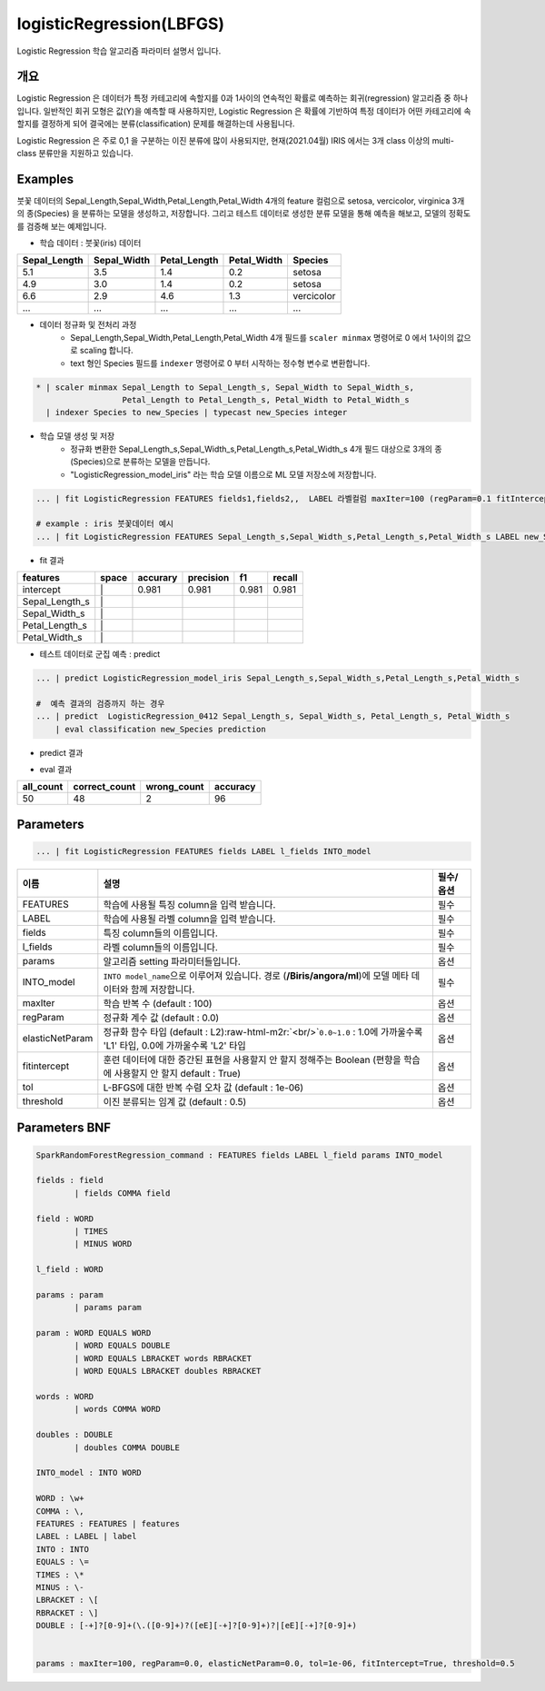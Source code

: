 .. role:: raw-html-m2r(raw)
   :format: html


logisticRegression(LBFGS)
====================================================================================================

Logistic Regression 학습 알고리즘 파라미터 설명서 입니다.

개요
----------------------------------------------------------------------------------------------------

Logistic Regression 은 데이터가 특정 카테고리에 속할지를 0과 1사이의 연속적인 확률로 예측하는 회귀(regression) 알고리즘 중 하나입니다.
일반적인 회귀 모형은 값(Y)을 예측할 때 사용하지만, Logistic Regression 은 확률에 기반하여 특정 데이터가 어떤 카테고리에 속할지를 결정하게 되어 결국에는 분류(classification) 문제를 해결하는데 사용됩니다.

Logistic Regression 은 주로 0,1 을 구분하는 이진 분류에 많이 사용되지만, 현재(2021.04월) IRIS 에서는 3개 class 이상의 multi-class 분류만을 지원하고 있습니다.


Examples
----------------------------------------------------------------------------------------------------


붓꽃 데이터의 Sepal_Length,Sepal_Width,Petal_Length,Petal_Width 4개의 feature 컬럼으로 setosa, vercicolor, virginica 3개의 종(Species) 을 분류하는 모델을 생성하고, 저장합니다.
그리고 테스트 데이터로 생성한 분류 모델을 통해 예측을 해보고, 모델의 정확도를 검증해 보는 예제입니다.


- 학습 데이터 : 붓꽃(iris) 데이터


.. list-table::
   :header-rows: 1

   * - Sepal_Length
     - Sepal_Width
     - Petal_Length
     - Petal_Width
     - Species
   * - 5.1
     - 3.5
     - 1.4
     - 0.2
     - setosa
   * - 4.9
     - 3.0
     - 1.4
     - 0.2
     - setosa
   * - 6.6
     - 2.9
     - 4.6
     - 1.3
     - vercicolor
   * - ...
     - ...
     - ...
     - ...
     - ...


- 데이터 정규화 및 전처리 과정
    - Sepal_Length,Sepal_Width,Petal_Length,Petal_Width  4개 필드를 ``scaler minmax`` 명령어로 0 에서 1사이의 값으로 scaling 합니다.
    - text 형인 Species 필드를 ``indexer``  명령어로 0 부터 시작하는 정수형 변수로 변환합니다. 

.. code-block:: none

   * | scaler minmax Sepal_Length to Sepal_Length_s, Sepal_Width to Sepal_Width_s, 
                     Petal_Length to Petal_Length_s, Petal_Width to Petal_Width_s
     | indexer Species to new_Species | typecast new_Species integer

    
- 학습 모델 생성 및 저장 
    - 정규화 변환한 Sepal_Length_s,Sepal_Width_s,Petal_Length_s,Petal_Width_s  4개 필드 대상으로 3개의 종(Species)으로 분류하는 모델을 만듭니다.
    - "LogisticRegression_model_iris"  라는 학습 모델 이름으로 ML 모델 저장소에 저장합니다.


.. code-block:: none

   ... | fit LogisticRegression FEATURES fields1,fields2,,  LABEL 라벨컬럼 maxIter=100 (regParam=0.1 fitIntercept=True) INTO LogisticRegression_model_iris 
   
   # example : iris 붓꽃데이터 예시
   ... | fit LogisticRegression FEATURES Sepal_Length_s,Sepal_Width_s,Petal_Length_s,Petal_Width_s LABEL new_Species INTO LogisticRegression_model_iris


- fit 결과 


.. list-table::
   :header-rows: 1

   * - features
     - space
     - accurary
     - precision
     - f1
     - recall
   * - intercept
     - \|
     - 0.981
     - 0.981
     - 0.981
     - 0.981
   * - Sepal_Length_s
     - \|
     - 
     - 
     -
     -
   * - Sepal_Width_s
     - \|
     - 
     -
     -
     -
   * - Petal_Length_s
     - \|
     - 
     -
     -
     -
   * - Petal_Width_s
     - \|
     -
     -
     -
     -



 


- 테스트 데이터로 군집 예측 : predict


.. code-block:: none

   ... | predict LogisticRegression_model_iris Sepal_Length_s,Sepal_Width_s,Petal_Length_s,Petal_Width_s

   #  예측 결과의 검증까지 하는 경우
   ... | predict  LogisticRegression_0412 Sepal_Length_s, Sepal_Width_s, Petal_Length_s, Petal_Width_s
       | eval classification new_Species prediction

- predict 결과

.. image:: ../images/Logistic_iris_1.png
  :scale: 40%
  :alt: Logistic Regression 1

- eval 결과

.. list-table::
   :header-rows: 1

   * - all_count
     - correct_count
     - wrong_count
     - accuracy
   * - 50
     - 48
     - 2
     - 96



Parameters
----------------------------------------------------------------------------------------------------

.. code-block:: none

   ... | fit LogisticRegression FEATURES fields LABEL l_fields INTO_model

.. list-table::
   :header-rows: 1

   * - 이름
     - 설명
     - 필수/옵션
   * - FEATURES
     - 학습에 사용될 특징 column을 입력 받습니다.
     - 필수
   * - LABEL
     - 학습에 사용될 라벨 column을 입력 받습니다.
     - 필수
   * - fields
     - 특징 column들의 이름입니다.
     - 필수
   * - l_fields
     - 라벨 column들의 이름입니다.
     - 필수
   * - params
     - 알고리즘 setting 파라미터들입니다.
     - 옵션
   * - INTO_model
     - ``INTO model_name``\ 으로 이루어져 있습니다. 경로 (\ **/Biris/angora/ml**\ )에 모델 메타 데이터와 함께 저장합니다.
     - 필수
   * - maxIter
     - 학습 반복 수 (default : 100)
     - 옵션
   * - regParam
     - 정규화 계수 값 (default : 0.0)
     - 옵션
   * - elasticNetParam
     - 정규화 함수 타입 (default : L2)\ :raw-html-m2r:`<br/>`\ ``0.0~1.0`` : 1.0에 가까울수록 'L1' 타입, 0.0에 가까울수록 'L2' 타입
     - 옵션
   * - fitintercept
     - 훈련 데이터에 대한 증간된 표현을 사용할지 안 할지 정해주는 Boolean (편향을 학습에 사용할지 안 할지 default : True)
     - 옵션
   * - tol
     - L-BFGS에 대한 반복 수렴 오차 값 (default : 1e-06)
     - 옵션
   * - threshold
     - 이진 분류되는 임계 값 (default : 0.5)
     - 옵션


Parameters BNF
----------------------------------------------------------------------------------------------------

.. code-block:: none

   SparkRandomForestRegression_command : FEATURES fields LABEL l_field params INTO_model

   fields : field
           | fields COMMA field

   field : WORD
           | TIMES
           | MINUS WORD

   l_field : WORD

   params : param
           | params param

   param : WORD EQUALS WORD
           | WORD EQUALS DOUBLE
           | WORD EQUALS LBRACKET words RBRACKET
           | WORD EQUALS LBRACKET doubles RBRACKET

   words : WORD
           | words COMMA WORD

   doubles : DOUBLE
           | doubles COMMA DOUBLE

   INTO_model : INTO WORD

   WORD : \w+
   COMMA : \,
   FEATURES : FEATURES | features
   LABEL : LABEL | label
   INTO : INTO
   EQUALS : \=
   TIMES : \*
   MINUS : \-
   LBRACKET : \[
   RBRACKET : \]
   DOUBLE : [-+]?[0-9]+(\.([0-9]+)?([eE][-+]?[0-9]+)?|[eE][-+]?[0-9]+)


   params : maxIter=100, regParam=0.0, elasticNetParam=0.0, tol=1e-06, fitIntercept=True, threshold=0.5
